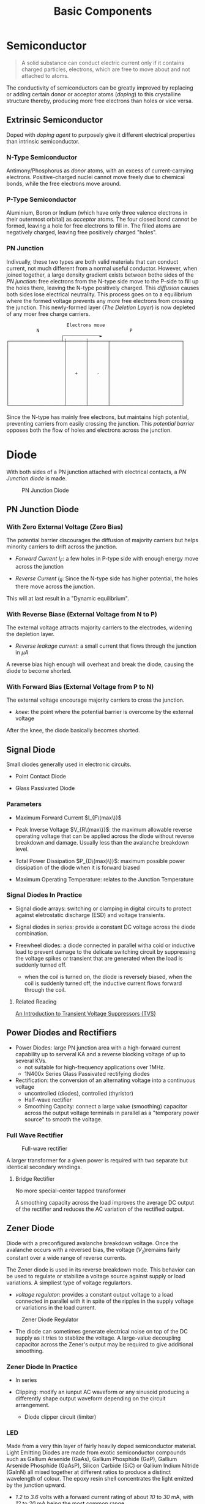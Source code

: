 #+TITLE: Basic Components

* Semiconductor

#+begin_quote
A solid substance can conduct electric current only if it contains charged particles, electrons, which are free to move about and not attached to atoms.
#+end_quote

The conductivity of semiconductors can be greatly improved by replacing or adding certain donor or acceptor atoms (/doping/) to this crystalline structure thereby, producing more free electrons than holes or vice versa.

** Extrinsic Semiconductor

Doped with /doping agent/ to purposely give it different electrical properties than
intrinsic semiconductor.

*** N-Type Semiconductor

Antimony/Phosphorus as /donor/ atoms, with an excess of current-carrying
electrons. Positive-charged nuclei cannot move freely due to chemical bonds,
while the free electrons move around.

*** P-Type Semiconductor

Aluminium, Boron or Indium (which have only three valence electrons in their outermost orbital) as /acceptor/ atoms. The four closed bond cannot be formed,
leaving a hole for free electrons to fill in. The filled atoms are negatively charged, leaving free positively charged "holes".

*** PN Junction

Indivually, these two types are both valid materials that can conduct current, not much different from a normal useful conductor. However, when joined together, a large density gradient exists between bothe sides of the /PN junction/: free electrons from the N-type side move to the P-side to fill up the holes there,
leaving the N-type positively charged. This /diffusion/ causes both sides lose electrical neutrality. This process goes on to a equilibrium where the formed voltage prevents any more free electrons from crossing the junction.
This newly-formed layer (/The Deletion Layer/) is now depleted of any moer free
charge carriers.

#+begin_src
                      Electrons move
           N                                 P
                    ┌─────────────►
┌───────────────────┴┼───────┼───────┬──────────────────────────┐
│                    │       │       │                          │
│                    │       │       │                          │
│                    │       │       │                          │
│                    │       │       │                          │
│                    │       │       │                          │
│                    │   +   │   -   │                          │
│                    │       │       │                          │
│                    │       │       │                          │
│                    │       │       │                          │
│                    │       │       │                          │
│                    │       │       │                          │
└────────────────────┴───────┴───────┴──────────────────────────┘
#+end_src

Since the N-type has mainly free electrons, but maintains high potential, preventing carriers from easily crossing the junction. This /potential barrier/ opposes both the flow of holes and electrons across the junction.

* Diode

With both sides of a PN junction attached with electrical contacts, a /PN Junction diode/ is made.

#+CAPTION: PN Junction Diode
[[./pics/diode5.gif]]

** PN Junction Diode

*** With Zero External Voltage (Zero Bias)

The potential barrier discourages the diffusion of majority carriers but helps minority carriers to drift across the junction.

- /Forward Current/ $I_{F}$: a few holes in P-type side with enough energy move across the junction

- /Reverse Current/ $I_{R}$: Since the N-type side has higher potential, the holes there move across the junction.

This will at last result in a "Dynamic equilibrium".

*** With Reverse Biase (External Voltage from N to P)

The external voltage attracts majority carriers to the electrodes, widening the
depletion layer.

- /Reverse leakage current/: a small current that flows through the junction in $\mu A$

A reverse bias high enough will overheat and break the diode, causing the diode
to become shorted.

*** With Forward Bias (External Voltage from P to N)

The external voltage encourage majority carriers to cross the junction.

- /knee/: the point where the potential barrier is overcome by the external voltage

After the knee, the diode basically becomes shorted.

** Signal Diode

Small diodes generally used in electronic circuits.

- Point Contact Diode

- Glass Passivated Diode

*** Parameters

- Maximum Forward Current $I_{F\(max\)}$

- Peak Inverse Voltage $V_{R\(max\)}$: the maximum allowable reverse operating
  voltage that can be applied across the diode without reverse breakdown and damage. Usually less than the avalanche breakdown level.

- Total Power Dissipation $P_{D\(max)\)}$: maximum possible power dissipation of the diode when it is forward biased

- Maximum Operating Temperature: relates to the Junction Temperature

*** Signal Diodes In Practice

- Signal diode arrays: switching or clamping in digital circuits to protect against eletrostatic discharge (ESD) and voltage transients.

- Signal diodes in series: provide a constant DC voltage across the diode combination.

- Freewheel diodes: a diode connected in parallel witha coid or inductive load to prevent damage to the delicate switching circuit by suppressing the voltage spikes or transient that are generated when the load is suddenly turned off.
  + when the coil is turned on, the diode is reversely biased, when the coil is
    suddenly turned off, the inductive current flows forward through the coil.

**** Related Reading

[[https://www.allaboutcircuits.com/technical-articles/transient-voltage-suppressors-tvs-an-introduction/][An Introduction to Transient Voltage Suppressors (TVS)]]

** Power Diodes and Rectifiers

- Power Diodes: large PN junction area with a high-forward current capability up to serveral KA and a reverse blocking voltage of up to several KVs.
  + not suitable for high-frequency applications over 1MHz.
  + 1N400x Series Glass Passivated rectifying diodes

- Rectification: the conversion of an alternating voltage into a continuous voltage
  + uncontrolled (diodes), controlled (thyristor)
  + Half-wave rectifier
  + Smoothing Capcity: connect a large value (smoothing) capacitor across the output voltage terminals in parallel as a "temporary power source" to smooth the voltage.

*** Full Wave Rectifier

#+CAPTION: Full-wave rectifier
[[./pics/diode-diode18.gif]]

A larger transformer for a given power is required with two separate but
identical secondary windings.

**** Bridge Rectifier

[[./pics/diode-diode20.gif]]

No more special-center tapped transformer

A smoothing capacity across the load improves the average DC output of the rectifier and reduces the AC variation of the rectified output.

** Zener Diode

Diode with a preconfigured avalanche breakdown voltage. Once the avalanche occurs with a reversed bias, the voltage ($V_{z}$)remains fairly constant over a wide range of reverse currents.

The Zener diode is used in its reverse breakdown mode. This behavior can be used to regulate or stabilize a voltage source against supply or load variations. A simpliest type of voltage regulartors.

- /voltage regulator/: provides a constant output voltage to a load connected in parallel with it in spite of the ripples in the supply voltage or variations in the load current.

#+CAPTION: Zener Diode Regulator
[[./pics/diode-diode24.gif]]

- The diode can sometimes generate electrical noise on top of the DC supply as it tries to stablize the voltage. A large-value decoupling capacitor across the Zener's output may be required to give additional smoothing.

*** Zener Diode In Practice

- In series

- Clipping: modify an iunput AC waveform or any sinusoid producing a differently
  shape output waveform depending on the circuit arrangement.
  + Diode clipper circuit (limiter)

[[./pics/diode-diode42.gif]]

*** LED

Made from a very thin layer of fairly heavily doped semiconductor material.
Light Emitting Diodes are made from exotic semiconductor compounds such as Gallium Arsenide (GaAs), Gallium Phosphide (GaP), Gallium Arsenide Phosphide (GaAsP), Silicon Carbide (SiC) or Gallium Indium Nitride (GaInN) all mixed together at different ratios to produce a distinct wavelength of colour. The epoxy resin shell concentrates the light emitted by the junction upward.

- /1.2/ to /3.6/ volts with a forward current rating of about /10/ to /30/ mA, with /12/ to /20/ mA being the most common range.

- Multi-coloured LEDs are now available that can produce a range of different colours from within a single device.

- LEDs are typically controlled by ICs or transistors.

- LED light intensity can be controlled using PWM, not just by current intensity.

**** In Practice

- Multicolored LED

- Bi-color LED in inverse parallel to indicate the direction of the current.

- LED Display

- Opto-coupler: a couple of a LED and a photo-diode/transistor/triac. This provides an optical signal path between an input connection and an output connection while maintaining electrical isolation between two circuits.
  + This electrical isolation is especially useful where the signal from a low voltage circuit such as a battery powered circuit, computer or microcontroller, is required to operate or control another external circuit operating at a potentially dangerous mains voltage.
  + Opto-isolators are digital or switching devices, so they transfer either “ON-OFF” control signals or digital data. Analogue signals can be transferred by means of frequency or pulse-width modulation.




** Bypass Diodes in Solar Panels



** Schottky Diode

Meta-semiconductor diode having a low forward voltage drop and a fast switching speed.

Formed by joining together an N-type semiconductor and a metal electrode with no
deleption layer. When forward biased, electrons from the n-type side moves to the anode, allowing the current to flow to the cathode. When reversed biased, the depletion layer is immediately widened since there are no minority carriers and diffusion. Thus, a Schottky diode can rapidly respond to changes in bias.

- low forward voltage

- low power dissipation due to the low knee voltage, suitable for low-voltage and high-current applications (in many integrated-circuits).

- high-speed switching

- larger reverse leakage current

*** In Practice

- Ohmic contacts: commonly used to connect semiconductor wafers and chips with
  external connecting pins or circuitry of a system.

- Logic Gates: high speed switching in TTL logic

- Schottky Clamped Transistor: a standard bipolar junction transistor with a Schottky diode connected in parallel across its base-collector junction to keep the transistor out of hard saturation.
